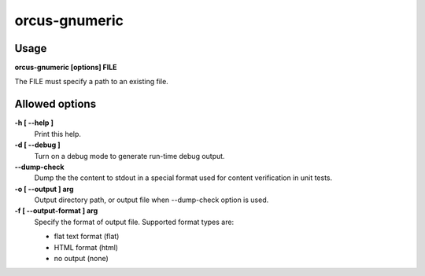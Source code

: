 
orcus-gnumeric
==============

Usage
-----

**orcus-gnumeric [options] FILE**

The FILE must specify a path to an existing file.

Allowed options
---------------

**-h [ --help ]**
   Print this help.

**-d [ --debug ]**
   Turn on a debug mode to generate run-time debug output.

**--dump-check**
   Dump the the content to stdout in a special format used for content
   verification in unit tests.

**-o [ --output ] arg**
   Output directory path, or output file when --dump-check option is used.

**-f [ --output-format ] arg**
   Specify the format of output file.  Supported format types are:

   - flat text format (flat)
   - HTML format (html)
   - no output (none)

